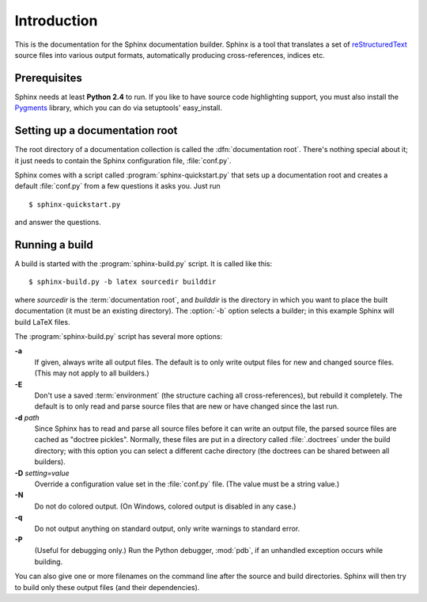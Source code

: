 Introduction
============

This is the documentation for the Sphinx documentation builder.  Sphinx is a
tool that translates a set of reStructuredText_ source files into various output
formats, automatically producing cross-references, indices etc.

.. XXX web app

Prerequisites
-------------

Sphinx needs at least **Python 2.4** to run.  If you like to have source code
highlighting support, you must also install the Pygments_ library, which you can
do via setuptools' easy_install.

.. _reStructuredText: http://docutils.sf.net/rst.html
.. _Pygments: http://pygments.org


Setting up a documentation root
-------------------------------

The root directory of a documentation collection is called the
:dfn:`documentation root`.  There's nothing special about it; it just needs to
contain the Sphinx configuration file, :file:`conf.py`.

Sphinx comes with a script called :program:`sphinx-quickstart.py` that sets up a
documentation root and creates a default :file:`conf.py` from a few questions
it asks you.  Just run ::

   $ sphinx-quickstart.py

and answer the questions.


Running a build
---------------

A build is started with the :program:`sphinx-build.py` script.  It is called
like this::

     $ sphinx-build.py -b latex sourcedir builddir

where *sourcedir* is the :term:`documentation root`, and *builddir* is the
directory in which you want to place the built documentation (it must be an
existing directory).  The :option:`-b` option selects a builder; in this example
Sphinx will build LaTeX files.

The :program:`sphinx-build.py` script has several more options:

**-a**
   If given, always write all output files.  The default is to only write output
   files for new and changed source files.  (This may not apply to all
   builders.)

**-E**
   Don't use a saved :term:`environment` (the structure caching all
   cross-references), but rebuild it completely.  The default is to only read
   and parse source files that are new or have changed since the last run.

**-d** *path*
   Since Sphinx has to read and parse all source files before it can write an
   output file, the parsed source files are cached as "doctree pickles".
   Normally, these files are put in a directory called :file:`.doctrees` under
   the build directory; with this option you can select a different cache
   directory (the doctrees can be shared between all builders).

**-D** *setting=value*
   Override a configuration value set in the :file:`conf.py` file.  (The value
   must be a string value.)

**-N**
   Do not do colored output.  (On Windows, colored output is disabled in any
   case.)

**-q**
   Do not output anything on standard output, only write warnings to standard
   error.

**-P**
   (Useful for debugging only.)  Run the Python debugger, :mod:`pdb`, if an
   unhandled exception occurs while building.


You can also give one or more filenames on the command line after the source and
build directories.  Sphinx will then try to build only these output files (and
their dependencies).
